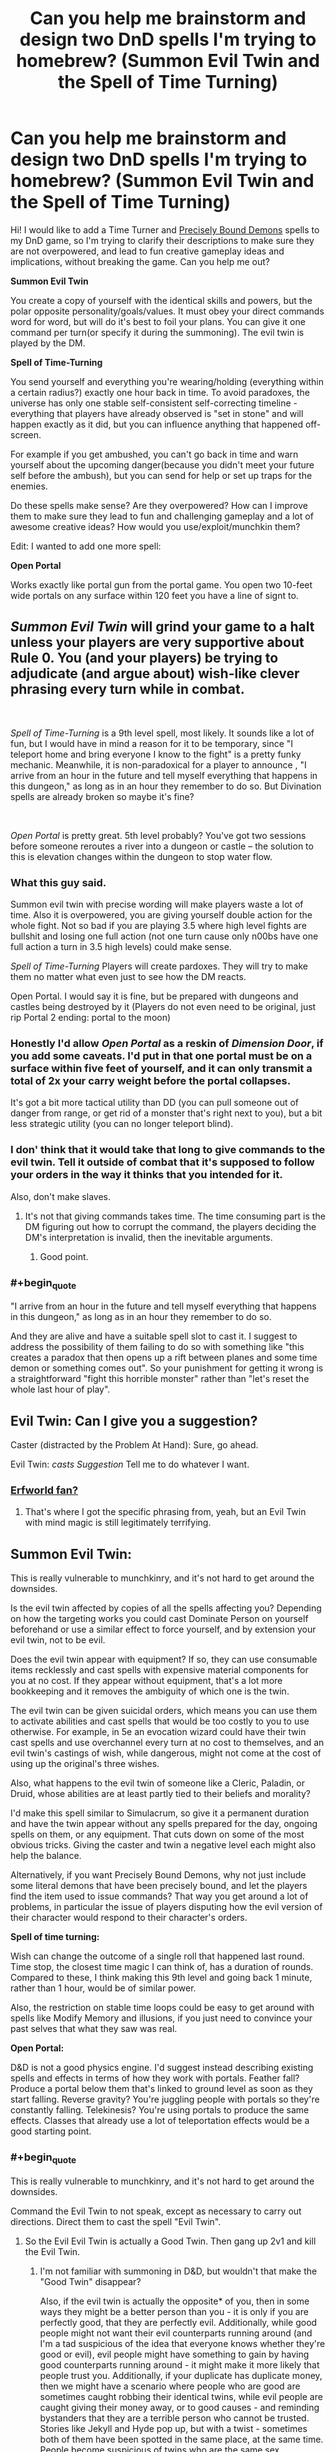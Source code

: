 #+TITLE: Can you help me brainstorm and design two DnD spells I'm trying to homebrew? (Summon Evil Twin and the Spell of Time Turning)

* Can you help me brainstorm and design two DnD spells I'm trying to homebrew? (Summon Evil Twin and the Spell of Time Turning)
:PROPERTIES:
:Author: lumenwrites
:Score: 15
:DateUnix: 1557900901.0
:END:
Hi! I would like to add a Time Turner and [[https://www.reddit.com/r/HPMOR/comments/2y56qg/precisely_bound_demons_and_their_behavior/][Precisely Bound Demons]] spells to my DnD game, so I'm trying to clarify their descriptions to make sure they are not overpowered, and lead to fun creative gameplay ideas and implications, without breaking the game. Can you help me out?

*Summon Evil Twin*

You create a copy of yourself with the identical skills and powers, but the polar opposite personality/goals/values. It must obey your direct commands word for word, but will do it's best to foil your plans. You can give it one command per turn(or specify it during the summoning). The evil twin is played by the DM.

*Spell of Time-Turning*

You send yourself and everything you're wearing/holding (everything within a certain radius?) exactly one hour back in time. To avoid paradoxes, the universe has only one stable self-consistent self-correcting timeline - everything that players have already observed is "set in stone" and will happen exactly as it did, but you can influence anything that happened off-screen.

For example if you get ambushed, you can't go back in time and warn yourself about the upcoming danger(because you didn't meet your future self before the ambush), but you can send for help or set up traps for the enemies.

Do these spells make sense? Are they overpowered? How can I improve them to make sure they lead to fun and challenging gameplay and a lot of awesome creative ideas? How would you use/exploit/munchkin them?

Edit: I wanted to add one more spell:

*Open Portal*

Works exactly like portal gun from the portal game. You open two 10-feet wide portals on any surface within 120 feet you have a line of signt to.


** /Summon Evil Twin/ will grind your game to a halt unless your players are very supportive about Rule 0. You (and your players) be trying to adjudicate (and argue about) wish-like clever phrasing *every turn while in combat*.

​

/Spell of Time-Turning/ is a 9th level spell, most likely. It sounds like a lot of fun, but I would have in mind a reason for it to be temporary, since "I teleport home and bring everyone I know to the fight" is a pretty funky mechanic. Meanwhile, it is non-paradoxical for a player to announce , "I arrive from an hour in the future and tell myself everything that happens in this dungeon," as long as in an hour they remember to do so. But Divination spells are already broken so maybe it's fine?

​

/Open Portal/ is pretty great. 5th level probably? You've got two sessions before someone reroutes a river into a dungeon or castle -- the solution to this is elevation changes within the dungeon to stop water flow.
:PROPERTIES:
:Author: GET_A_LAWYER
:Score: 22
:DateUnix: 1557903349.0
:END:

*** What this guy said.

Summon evil twin with precise wording will make players waste a lot of time. Also it is overpowered, you are giving yourself double action for the whole fight. Not so bad if you are playing 3.5 where high level fights are bullshit and losing one full action (not one turn cause only n00bs have one full action a turn in 3.5 high levels) could make sense.

/Spell of Time-Turning/ Players will create pardoxes. They will try to make them no matter what even just to see how the DM reacts.

Open Portal. I would say it is fine, but be prepared with dungeons and castles being destroyed by it (Players do not even need to be original, just rip Portal 2 ending: portal to the moon)
:PROPERTIES:
:Author: hoja_nasredin
:Score: 8
:DateUnix: 1557914896.0
:END:


*** Honestly I'd allow /Open Portal/ as a reskin of /Dimension Door/, if you add some caveats. I'd put in that one portal must be on a surface within five feet of yourself, and it can only transmit a total of 2x your carry weight before the portal collapses.

It's got a bit more tactical utility than DD (you can pull someone out of danger from range, or get rid of a monster that's right next to you), but a bit less strategic utility (you can no longer teleport blind).
:PROPERTIES:
:Author: IICVX
:Score: 5
:DateUnix: 1557928271.0
:END:


*** I don' think that it would take that long to give commands to the evil twin. Tell it outside of combat that it's supposed to follow your orders in the way it thinks that you intended for it.

Also, don't make slaves.
:PROPERTIES:
:Author: Sonderjye
:Score: 5
:DateUnix: 1557950172.0
:END:

**** It's not that giving commands takes time. The time consuming part is the DM figuring out how to corrupt the command, the players deciding the DM's interpretation is invalid, then the inevitable arguments.
:PROPERTIES:
:Author: GET_A_LAWYER
:Score: 6
:DateUnix: 1557988592.0
:END:

***** Good point.
:PROPERTIES:
:Author: Sonderjye
:Score: 2
:DateUnix: 1558002778.0
:END:


*** #+begin_quote
  "I arrive from an hour in the future and tell myself everything that happens in this dungeon," as long as in an hour they remember to do so.
#+end_quote

And they are alive and have a suitable spell slot to cast it. I suggest to address the possibility of them failing to do so with something like "this creates a paradox that then opens up a rift between planes and some time demon or something comes out". So your punishment for getting it wrong is a straightforward "fight this horrible monster" rather than "let's reset the whole last hour of play".
:PROPERTIES:
:Author: SimoneNonvelodico
:Score: 2
:DateUnix: 1558106756.0
:END:


** Evil Twin: Can I give you a suggestion?

Caster (distracted by the Problem At Hand): Sure, go ahead.

Evil Twin: /casts Suggestion/ Tell me to do whatever I want.
:PROPERTIES:
:Author: CCC_037
:Score: 12
:DateUnix: 1557913285.0
:END:

*** [[https://archives.erfworld.com/Book%202/83][Erfworld fan?]]
:PROPERTIES:
:Author: Nimelennar
:Score: 7
:DateUnix: 1557941315.0
:END:

**** That's where I got the specific phrasing from, yeah, but an Evil Twin with mind magic is still legitimately terrifying.
:PROPERTIES:
:Author: CCC_037
:Score: 5
:DateUnix: 1557942010.0
:END:


** *Summon Evil Twin:*

This is really vulnerable to munchkinry, and it's not hard to get around the downsides.

Is the evil twin affected by copies of all the spells affecting you? Depending on how the targeting works you could cast Dominate Person on yourself beforehand or use a similar effect to force yourself, and by extension your evil twin, not to be evil.

Does the evil twin appear with equipment? If so, they can use consumable items recklessly and cast spells with expensive material components for you at no cost. If they appear without equipment, that's a lot more bookkeeping and it removes the ambiguity of which one is the twin.

The evil twin can be given suicidal orders, which means you can use them to activate abilities and cast spells that would be too costly to you to use otherwise. For example, in 5e an evocation wizard could have their twin cast spells and use overchannel every turn at no cost to themselves, and an evil twin's castings of wish, while dangerous, might not come at the cost of using up the original's three wishes.

Also, what happens to the evil twin of someone like a Cleric, Paladin, or Druid, whose abilities are at least partly tied to their beliefs and morality?

I'd make this spell similar to Simulacrum, so give it a permanent duration and have the twin appear without any spells prepared for the day, ongoing spells on them, or any equipment. That cuts down on some of the most obvious tricks. Giving the caster and twin a negative level each might also help the balance.

Alternatively, if you want Precisely Bound Demons, why not just include some literal demons that have been precisely bound, and let the players find the item used to issue commands? That way you get around a lot of problems, in particular the issue of players disputing how the evil version of their character would respond to their character's orders.

*Spell of time turning:*

Wish can change the outcome of a single roll that happened last round. Time stop, the closest time magic I can think of, has a duration of rounds. Compared to these, I think making this 9th level and going back 1 minute, rather than 1 hour, would be of similar power.

Also, the restriction on stable time loops could be easy to get around with spells like Modify Memory and illusions, if you just need to convince your past selves that what they saw was real.

*Open Portal:*

D&D is not a good physics engine. I'd suggest instead describing existing spells and effects in terms of how they work with portals. Feather fall? Produce a portal below them that's linked to ground level as soon as they start falling. Reverse gravity? You're juggling people with portals so they're constantly falling. Telekinesis? You're using portals to produce the same effects. Classes that already use a lot of teleportation effects would be a good starting point.
:PROPERTIES:
:Author: Radioterrill
:Score: 6
:DateUnix: 1557916153.0
:END:

*** #+begin_quote
  This is really vulnerable to munchkinry, and it's not hard to get around the downsides.
#+end_quote

Command the Evil Twin to not speak, except as necessary to carry out directions. Direct them to cast the spell "Evil Twin".
:PROPERTIES:
:Author: GeneralExtension
:Score: 6
:DateUnix: 1558029216.0
:END:

**** So the Evil Evil Twin is actually a Good Twin. Then gang up 2v1 and kill the Evil Twin.
:PROPERTIES:
:Author: SimoneNonvelodico
:Score: 2
:DateUnix: 1558106944.0
:END:

***** I'm not familiar with summoning in D&D, but wouldn't that make the "Good Twin" disappear?

Also, if the evil twin is actually the opposite* of you, then in some ways they might be a better person than you - it is only if you are perfectly good, that they are perfectly evil. Additionally, while good people might not want their evil counterparts running around (and I'm a tad suspicious of the idea that everyone knows whether they're good or evil), evil people might have something to gain by having good counterparts running around - it might make it more likely that people trust you. Additionally, if your duplicate has duplicate money, then we might have a scenario where people who are good are sometimes caught robbing their identical twins, while evil people are caught giving their money away, or to good causes - and reminding bystanders that they are a terrible person who cannot be trusted. Stories like Jekyll and Hyde pop up, but with a twist - sometimes both of them have been spotted in the same place, at the same time. People become suspicious of twins who are the same sex, especially identical twins...

*If you're hardworking are they lazy?
:PROPERTIES:
:Author: GeneralExtension
:Score: 1
:DateUnix: 1558110340.0
:END:


**** The Evil Twin doesn't speak out loud but instead he quickly uses sign language to direct the Evil Evil twin to kill you and them himself and then to ignore all further commands from you
:PROPERTIES:
:Author: Yosarian2
:Score: 1
:DateUnix: 1558569649.0
:END:

***** This is brilliant,

#+begin_quote
  and them himself
#+end_quote

but I don't get why they'd do that.
:PROPERTIES:
:Author: GeneralExtension
:Score: 1
:DateUnix: 1558581076.0
:END:

****** By "himself" I mean tell the evil evil twin to commit suicide after killing the original
:PROPERTIES:
:Author: Yosarian2
:Score: 1
:DateUnix: 1558603517.0
:END:

******* That makes more sense, but I'm still not clear on why.
:PROPERTIES:
:Author: GeneralExtension
:Score: 1
:DateUnix: 1558657602.0
:END:

******** I'm imagining the evil twin would want to kill both you and the evil evil twin and then take over your life, heh. Either one of you would stop him if you could.
:PROPERTIES:
:Author: Yosarian2
:Score: 1
:DateUnix: 1558659035.0
:END:

********* But the evil evil twin has to do what he says, and is the perfect fall guy.
:PROPERTIES:
:Author: GeneralExtension
:Score: 1
:DateUnix: 1558666045.0
:END:

********** You're the evil twin. It took you about half a second to figure out a loophole so you could to kill your good twin. How long are you going to give your evil evil twin a chance to figure out another loophole to do the same to you?
:PROPERTIES:
:Author: Yosarian2
:Score: 1
:DateUnix: 1558666254.0
:END:

*********** 1. I tell them not to do anything, and I ask them to tell me the truth, the whole truth, and nothing but the truth, concerning how, if I gave the following command, they would go about doing it.
2. I ask them to do everything the way they think I would do it.
:PROPERTIES:
:Author: GeneralExtension
:Score: 1
:DateUnix: 1558667211.0
:END:

************ I don't think that would delay them for too long.

#+begin_quote
  I ask them to do everything the way they think I would do it.
#+end_quote

"Sure, I'll be glad to kill my creator. You just did."
:PROPERTIES:
:Author: Yosarian2
:Score: 1
:DateUnix: 1558690203.0
:END:

************* Sure, then they might kill me, but then... they're me.
:PROPERTIES:
:Author: GeneralExtension
:Score: 1
:DateUnix: 1559102354.0
:END:


*** Thank you for the amazing reply! A lot of good points, I'll try to tweak the spells to make them less overpowered.
:PROPERTIES:
:Author: lumenwrites
:Score: 2
:DateUnix: 1557918457.0
:END:


** You should probably specify what happens in-world if players using the Time Turner spell try to do something that creates a paradox, either wilfully or by accident. Suppose they try to go back and warn themselves anyway: are they prevented from moving close enough to their past selves by an intangible barrier? Do they just find themselves unable to maintain the will to keep walking in the direction of their past selves, and compelled to walk away as their past selves approach? Or does fate intervene in a way that seems like an accident?
:PROPERTIES:
:Author: doremitard
:Score: 5
:DateUnix: 1557902582.0
:END:

*** I think that it could be a series of increasingly unlikely and unpleasant accidents.
:PROPERTIES:
:Author: lumenwrites
:Score: 1
:DateUnix: 1557903364.0
:END:

**** Also, it's worth bearing in mind that Time Turner presumably doesn't let you move in space... so if going back an hour to where you are now would cause a paradox, casting the spell fails.

Say the PCs are infiltrating a castle and stumble into a guardroom, alerting lots of elite guards and getting into a fight they can't handle. If they cast Time Turner right there, they'd go back in time and appear in the guardroom - but if that had happened, all the guards would already have been on alert an hour later and they'd never have been able to sneak in.

So this gives the DM a right to veto using the spell if it would cause an instant paradox.

But smart PCs can use this another way: observe the unalerted castle, go back in time and sneak in, and they can't fail any sneak rolls, because otherwise they wouldn't have seen all the guards snoozing an hour later. So maybe it's too easy to abuse.
:PROPERTIES:
:Author: doremitard
:Score: 7
:DateUnix: 1557921673.0
:END:


**** Too generic? You need something that does not feel "rock fall everybody dies". I could suggest some monster appearing:

[[https://www.aidedd.org/dnd/monstres.php?vo=astral-dreadnought]]

[[https://coinsandscrolls.blogspot.com/2017/05/osr-creature-paradox-angels.html]]

But it still does not feel fair for players.
:PROPERTIES:
:Author: hoja_nasredin
:Score: 6
:DateUnix: 1557915080.0
:END:

***** Astral dreadnoughts were invented to counter wizards from abusing a specific mechanic in the game so it make sense to bring them out again, they are very efficient against magic users.
:PROPERTIES:
:Author: hoja_nasredin
:Score: 3
:DateUnix: 1557916631.0
:END:


**** That seems like the most fun way to do it. The other thing to specify would be that you can't chain Time Turner spells to go further back than an hour (unless you want that to be possible).

EDIT: also,in terms of being fun to play, the spell should be capable of sending the whole party back, not just the caster. Maybe it sends back anyone you're touching when cast.
:PROPERTIES:
:Author: doremitard
:Score: 3
:DateUnix: 1557907685.0
:END:


** Evil twin - lvl 6 and shares your spell pool. If he casts a spell it uses a spell from your spell pool. If you die, he becames you. Duration...minute/lvl ?

Spell of time turning - just no. Perhaps for a villian. No on players. Max level spell for a villian, usable once per week. Chance of pulling heroes close to villian into the time loop.

Open portal - cool spell, it would be cooler as a new class feature. Duration round/lvl - about lvl 4.
:PROPERTIES:
:Author: dobri111
:Score: 6
:DateUnix: 1557902713.0
:END:

*** Add dimension door stuff into Open portal. Weight restriction and not portaling into solid rock, and things like that.
:PROPERTIES:
:Author: dobri111
:Score: 2
:DateUnix: 1557903895.0
:END:


*** Awesome, thank you!!
:PROPERTIES:
:Author: lumenwrites
:Score: 1
:DateUnix: 1557903205.0
:END:


** The simplest way to handle time travel is the save/load version. When you go back in time, everything that happened within the last hour is undone except your memories, your mind/soul return to your body wherever it was one hour ago, there is no second copy of you, history begins recording from where you left off and does not have to do the same thing as it did the last time, you do not have to travel back in time a second time at the end of an hour.

This is not how Harry Potter time turners work, but is much more sane and consistent.

Note that if you do it this way you will want to have just their minds travel back (and maybe health/spells/experience) but prevent them from duplicating items.

Summon evil twin seems overpowered if you can just summon it in combat and give it one command per turn, as you can just literally specify which target it attacks and which skill it uses on it. I would suggest having this be a more long-term thing where you have to give it vague directions that can lead it for multiple turns. Maybe you have to give it all of its commands in advance as soon as you summon it, like "kill all of my enemies", which then is vulnerable to the DM misinterpreting what an "enemy is", so to be safer you might say "kill every goblin near me" if you're in a combat where the enemies are only goblins, which backfires if there are friendly goblins, or you want to take prisoners, or a boss that isn't a goblin shows up.

So either you can only give it commands at the beginning of the summon, or once every so long, A more extreme version is if you're making the evil twin be part of an artifact, you could have the evil twin be a permanent member of the party that is always following them. Maybe it has a list of commands that it's following, so you need to have them be general enough to govern its everyday behavior, but you can only add, remove, and modify commands at sunrise or whenever you get new spells. This way, if players make a mistake and the evil twin is exploiting a loophole players have to restrain it rather than being able to instantly modify the command to stop it. This also prevents the players from spending several minutes out of game arguing about the perfect command in a round of combat that's supposedly 6 seconds. Players only give commands during a long rest period, when it makes sense for the character to have a long time to think of something.

In any case, I would suggest both of these to be a legendary artifacts that cast that spell, rather than something any caster can learn. They're kind of really powerful if used right, and so you want to control how many times the players can cast them, and explain why the bad guys aren't using them to do the same things. A world in which any sufficiently strong caster can time travel would have soooooo many differences. Every sufficiently rich and powerful person or group, especially kings and millitaries, would have as many casters who could use this spell as possible, and you would need to figure out how to handle bad guys anticipating your heroe's every move (especially since you yourself can't time travel). A legendary artifact shuts all of that down and gives an excuse for only the players to have this power.
:PROPERTIES:
:Author: hh26
:Score: 3
:DateUnix: 1557929537.0
:END:


** #+begin_quote
  Summon Evil Twin
#+end_quote

Reminds me of Ice Assassin, but I suppose that would be someone else's evil twin.

You could just order your Evil Twin to summon another Evil Twin. Which would be good (or whatever your alignment is), and also is the first step to having a massive army. It seems OP.

#+begin_quote
  everything that players have already observed is "set in stone" and will happen exactly as it did, but you can influence anything that happened off-screen.
#+end_quote

You could cast Modify Memory on yourself to trick out time. Or erase your own memory before you go back, so you don't have any memories to contradict and anything could happen.

#+begin_quote
  Works exactly like portal gun from the portal game. You open two 10-feet wide portals on any surface within 120 feet you have a line of signt to.
#+end_quote

I'd add that it must be unobstructed even by transparent objects, so you can't open one end to the bottom of the lake. Though there's so many other ways to abuse that it seems pointless.
:PROPERTIES:
:Author: archpawn
:Score: 2
:DateUnix: 1557906201.0
:END:

*** Good points!

I don't think Evil Twin army would work though. There's some kind of time limit on his existence, and when you cast Evil Twin you spend a spell slot, so he will have one spell slot less.

Although, if Evil Twin summons his own opposite, you will have a copy of yourself aligned with your goals =) But it would have to obey Evil Twin's commands. Hilarious =)
:PROPERTIES:
:Author: lumenwrites
:Score: 1
:DateUnix: 1557906570.0
:END:

**** #+begin_quote
  There's some kind of time limit on his existence, and when you cast Evil Twin you spend a spell slot, so he will have one spell slot less.
#+end_quote

It only takes nine hours for wizards to completely refill spell slots. As long as the Evil Twin has time to replace themselves and create another, it can work.
:PROPERTIES:
:Author: archpawn
:Score: 1
:DateUnix: 1557907699.0
:END:


**** Boringly, you could just order your evil twin to relay all your commands to his good twin verbatim, or not to give any commands.
:PROPERTIES:
:Author: MugaSofer
:Score: 1
:DateUnix: 1558232418.0
:END:


*** #+begin_quote
  You could cast Modify Memory on yourself to trick out time.
#+end_quote

I don't think that this would work. It's not really about what you remember, it's about time having one self-consistent state, and what the party has observed just happens to be the one part of the world that the DM can't handwave away. Everything else is basically Schrodinger's Cat.
:PROPERTIES:
:Author: thrawnca
:Score: 1
:DateUnix: 1558056413.0
:END:

**** #+begin_quote
  and what the party has observed just happens to be the one part of the world that the DM can't handwave away.
#+end_quote

So by that logic, if you see an illusion, the DM has to tell you it's an illusion? Since if they said it's actually there then it would have to be?
:PROPERTIES:
:Author: archpawn
:Score: 1
:DateUnix: 1558056564.0
:END:

***** #+begin_quote
  So by that logic, if you see an illusion, the DM has to tell you it's an illusion?
#+end_quote

No; where do you get that idea?

Rather, upon time-turning, you would not be able to stop your first self from seeing the illusion. The fact that "at time T, your first self saw X" is immutable. Whether you correctly interpreted what you saw is secondary.
:PROPERTIES:
:Author: thrawnca
:Score: 1
:DateUnix: 1558058203.0
:END:

****** Either the DM is saying what is actually happening, in which case if they say something exists it exist and it's not an illusion, or they're saying what the characters perceive, in which case it could turn out to be an illusion or a dream or an altered memory.
:PROPERTIES:
:Author: archpawn
:Score: 1
:DateUnix: 1558058863.0
:END:

******* #+begin_quote
  or they're saying what the characters perceive, in which case it could turn out to be an illusion or a dream or an altered memory.
#+end_quote

So your plan is for your second self to, let's say, rescue the side character from the horrible death that happened the first time around, but modify your first self's memories so that s/he still /believes/ it happened. And your argument will be that the illusion is really what happened all along.

OK, I think the DM would probably allow that, if you can make the illusion sufficiently thorough and convincing, accounting for absolutely everything that the party went through before you time-turned.
:PROPERTIES:
:Author: thrawnca
:Score: 1
:DateUnix: 1558065319.0
:END:


** For Time Turning: the spell fails if it leaves evidence that time travel happened.

The player has to make the altered timeline look like "just ordinary good luck," or the spell fails.

That is, "the spell fails without effect, unless the altered timeline looks to all current and subsequent intelligent observers like something that happened without time travel, and with no more than an ordinary level of coincidence or strangeness."

So it's on the player, not the DM, to avoid paradox. What's more, it's on the player to basically justify everything they set up in the altered past as something that could have happened without time travel anyway. And the more the opponents might suspect this spell, or just employ divination/detection in general, the less the player can get away with.

Thus the caster has to be very sneaky in the past, and make sure that everything that does happen... is something that could have, well, "just happened."

So it becomes retroactive luck, instead of something that lets you make the impossible happen. Because if anyone in the future is going to think "that makes no sense! it's too coincidental, too weird! how could that happen?" -- then the spell fails in the first place.
:PROPERTIES:
:Author: DXStarr
:Score: 2
:DateUnix: 1557973003.0
:END:


** Open Portal already exists in 5e DnD, it's a 6th level spell called Arcane Gate.

[[https://www.dnd-spells.com/spell/arcane-gate]]
:PROPERTIES:
:Author: TOMDM
:Score: 2
:DateUnix: 1558006513.0
:END:


** Have the Evil Twin cast Summon Evil Twin. You now have a copy of yourself with the identical skills and powers, but the opposite personality/goals/values to your polar opposite. So the Evil^{2} Twin is just a regular clone.
:PROPERTIES:
:Author: Palmolive3x90g
:Score: 1
:DateUnix: 1558030491.0
:END:


** I think that a spell that turns back time already exists in one of the supplements. IIRC it turns back time one round and the slot stays spent. It's a 9th level Divination and the flavor is that you didn't really go back in time but predicted the future.
:PROPERTIES:
:Author: thekme
:Score: 1
:DateUnix: 1558085364.0
:END:

*** A la Coil?
:PROPERTIES:
:Author: TrebarTilonai
:Score: 1
:DateUnix: 1558125168.0
:END:


** I'm interpreting these as 3.5 rules. (use [[http://d20srd.org]] )

Open Portal is simply Teleportation Circle, a 9th level spell, with less range. Spell of Time Turning is simply overpowered. There's an Epic spell, Time Duplicate, that allows you to get a copy of yourself for one round. Does Evil Twin create matching magic items? It's comparable to Clone, an 8th level spell.
:PROPERTIES:
:Author: VisineOfSauron
:Score: 1
:DateUnix: 1558127273.0
:END:


** The time turner spell runs into the issue that you can't actually see the future.

E.g. say the caster says "in 1 day I'm going to come back and tell myself everything that happens tomorrow so I can prepare". What do you do? You don't actually know what will happen over the course of the session, that's half the fun of role-playing. So you have to:

- Tell them your best prediction, then railroad them through it. (Boring.)

- Nothing happens, then you prevent them from casting it somehow. (Implausible that this always happens.)

- Lie, then railroad them into lying (worst of both worlds.)

None of these options is particularly fun, especially if it keeps happening.

Here's one way to simplify: play as normal, with no time travel apparent. Then when they cast, say that they can do whatever they like in the past, but if they do anything that would be apparent to their past selves then the spell ends and they return to the future.
:PROPERTIES:
:Author: MugaSofer
:Score: 1
:DateUnix: 1558233639.0
:END:


** The time travel one is inherently game breaking because of all the opportunities for abuse it opens. Like let's say the party does the chronotrigger thing of clearing a dungeon, going back in time to do it again, and repeat 3 more times. Or they do it to a merchant's house. The timeline has to repeatedly self correct and drop a bunch of money and artifacts in his lap so that he has the stuff they end up stealing and the party's wealth by level goes out the window. They don't even have to spend it in the present so whatever tracking spells on the loot there are won't matter. You end up having to change the rules on the fly to keep any sense of balance at all and it creates a frustrating experience for everyone involved.

You could do the chronotrigger thing of only allowing jumps to certain eras but it's pretty likely to still cause frustration if the players realize they can get an easy win against the big bad by finding out where the big bad has been, setting an ambush, and casting a spell to let them track him on a piece of his gear, hiding a scrying target on his person or something he takes with him as he escapes their future encounter, and use that to get him after the timeline fixes itself, but then they find out the only thing stopping them is a bit of gm railroading.
:PROPERTIES:
:Author: MilesSand
:Score: 1
:DateUnix: 1558276636.0
:END:


** Travel back 1 hour Portal gun 120 feet away, rinse, repeat for on hour / whenever your time turner refreshes

Distances are no longer an issue for you, except for burning lifespan.

Depending on the specific rules around Time, by temporarily placing your portal gun offscreen an hour beforehand, you might be able to use this to temporarily have two or more portal guns, so depending on whether 120 is a limit of the portals or of your firing range, you can have someone else (maybe evil twin, if you feel bold) burn the lifespan instead of you.

I /think/ someone needs to burn lifespan no matter what though.

Also, you /can/ meet your future self, if you precommit to meeting your past self, but you'll need to be supernaturally good at mimicking any of the interactions you saw. Your players may get into endless precommitment issues unless you make precommitment schemes fall under Messing with Time. (since as a dm, you'll have to role play what they do in the parallel time-line, and that's complicated if it has any impact at all on the running time-line.)
:PROPERTIES:
:Author: eroticas
:Score: 1
:DateUnix: 1558317644.0
:END:
